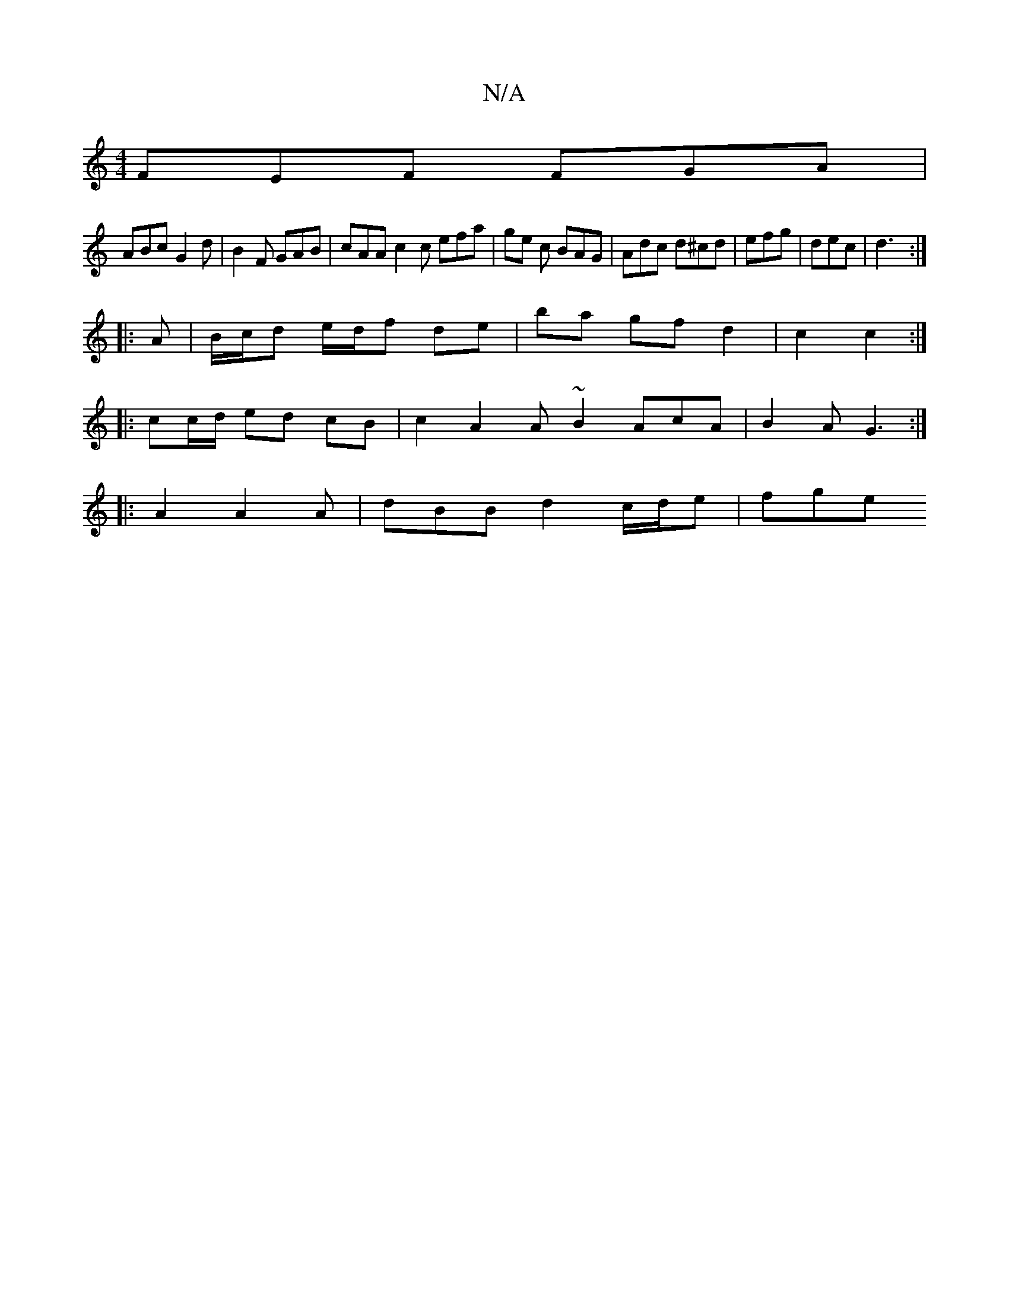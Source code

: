 X:1
T:N/A
M:4/4
R:N/A
K:Cmajor
 FEF FGA|
ABc G2 d | B2F GAB | cAA c2c efa | ge c BAG | Adc d^cd | efg | dec | d3 :|
|: A | B/c/d e/d/f de | ba gf d2 | c2 c2 :|
|:cc/d/ ed cB | c2 A2 A ~B2 AcA |B2 A G3:|
|: A2 A2A | dBB d2 c/d/e|fge